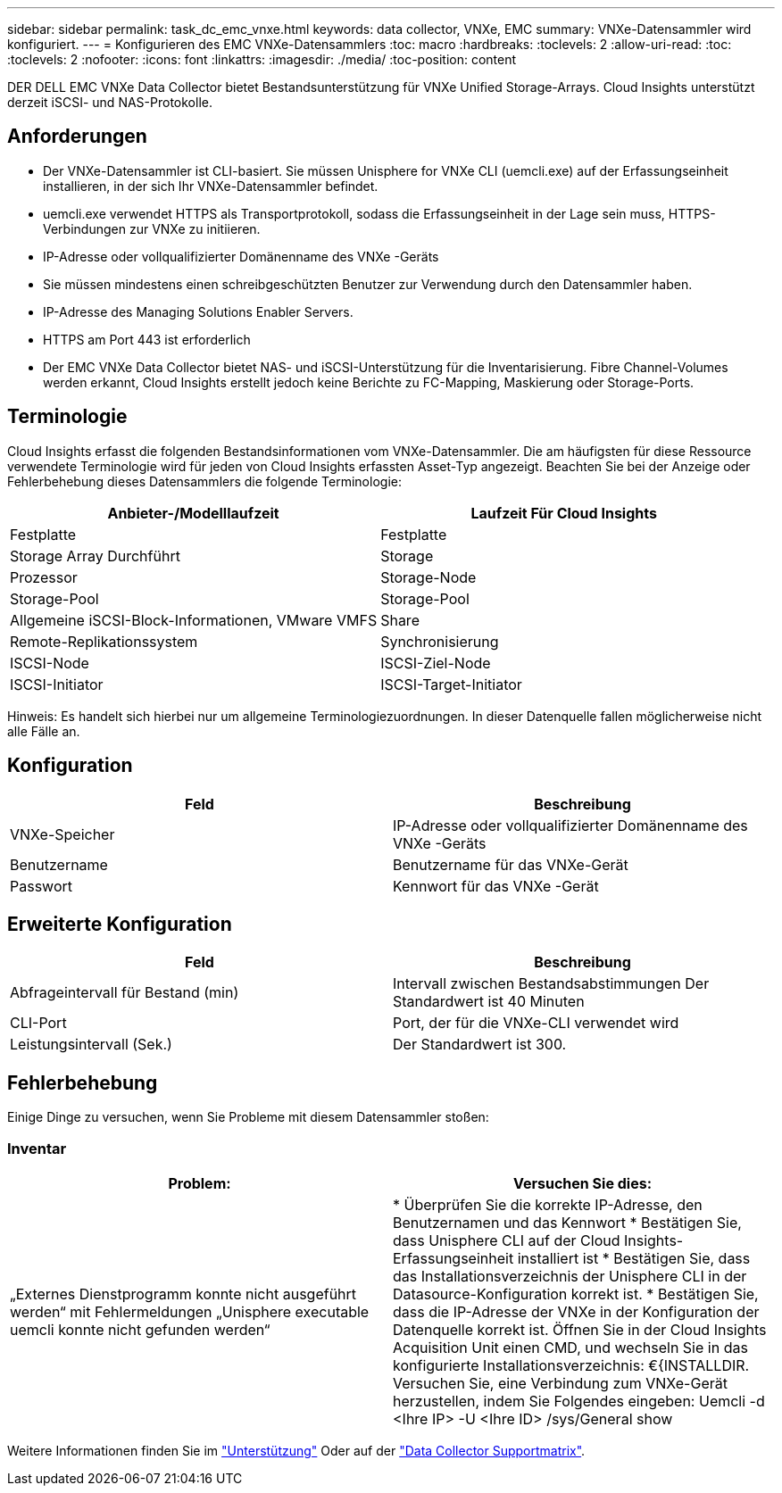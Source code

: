 ---
sidebar: sidebar 
permalink: task_dc_emc_vnxe.html 
keywords: data collector, VNXe, EMC 
summary: VNXe-Datensammler wird konfiguriert. 
---
= Konfigurieren des EMC VNXe-Datensammlers
:toc: macro
:hardbreaks:
:toclevels: 2
:allow-uri-read: 
:toc: 
:toclevels: 2
:nofooter: 
:icons: font
:linkattrs: 
:imagesdir: ./media/
:toc-position: content


[role="lead"]
DER DELL EMC VNXe Data Collector bietet Bestandsunterstützung für VNXe Unified Storage-Arrays. Cloud Insights unterstützt derzeit iSCSI- und NAS-Protokolle.



== Anforderungen

* Der VNXe-Datensammler ist CLI-basiert. Sie müssen Unisphere for VNXe CLI (uemcli.exe) auf der Erfassungseinheit installieren, in der sich Ihr VNXe-Datensammler befindet.
* uemcli.exe verwendet HTTPS als Transportprotokoll, sodass die Erfassungseinheit in der Lage sein muss, HTTPS-Verbindungen zur VNXe zu initiieren.
* IP-Adresse oder vollqualifizierter Domänenname des VNXe -Geräts
* Sie müssen mindestens einen schreibgeschützten Benutzer zur Verwendung durch den Datensammler haben.
* IP-Adresse des Managing Solutions Enabler Servers.
* HTTPS am Port 443 ist erforderlich
* Der EMC VNXe Data Collector bietet NAS- und iSCSI-Unterstützung für die Inventarisierung. Fibre Channel-Volumes werden erkannt, Cloud Insights erstellt jedoch keine Berichte zu FC-Mapping, Maskierung oder Storage-Ports.




== Terminologie

Cloud Insights erfasst die folgenden Bestandsinformationen vom VNXe-Datensammler. Die am häufigsten für diese Ressource verwendete Terminologie wird für jeden von Cloud Insights erfassten Asset-Typ angezeigt. Beachten Sie bei der Anzeige oder Fehlerbehebung dieses Datensammlers die folgende Terminologie:

[cols="2*"]
|===
| Anbieter-/Modelllaufzeit | Laufzeit Für Cloud Insights 


| Festplatte | Festplatte 


| Storage Array Durchführt | Storage 


| Prozessor | Storage-Node 


| Storage-Pool | Storage-Pool 


| Allgemeine iSCSI-Block-Informationen, VMware VMFS | Share 


| Remote-Replikationssystem | Synchronisierung 


| ISCSI-Node | ISCSI-Ziel-Node 


| ISCSI-Initiator | ISCSI-Target-Initiator 
|===
Hinweis: Es handelt sich hierbei nur um allgemeine Terminologiezuordnungen. In dieser Datenquelle fallen möglicherweise nicht alle Fälle an.



== Konfiguration

[cols="2*"]
|===
| Feld | Beschreibung 


| VNXe-Speicher | IP-Adresse oder vollqualifizierter Domänenname des VNXe -Geräts 


| Benutzername | Benutzername für das VNXe-Gerät 


| Passwort | Kennwort für das VNXe -Gerät 
|===


== Erweiterte Konfiguration

[cols="2*"]
|===
| Feld | Beschreibung 


| Abfrageintervall für Bestand (min) | Intervall zwischen Bestandsabstimmungen Der Standardwert ist 40 Minuten 


| CLI-Port | Port, der für die VNXe-CLI verwendet wird 


| Leistungsintervall (Sek.) | Der Standardwert ist 300. 
|===


== Fehlerbehebung

Einige Dinge zu versuchen, wenn Sie Probleme mit diesem Datensammler stoßen:



=== Inventar

[cols="2*"]
|===
| Problem: | Versuchen Sie dies: 


| „Externes Dienstprogramm konnte nicht ausgeführt werden“ mit Fehlermeldungen „Unisphere executable uemcli konnte nicht gefunden werden“ | * Überprüfen Sie die korrekte IP-Adresse, den Benutzernamen und das Kennwort * Bestätigen Sie, dass Unisphere CLI auf der Cloud Insights-Erfassungseinheit installiert ist * Bestätigen Sie, dass das Installationsverzeichnis der Unisphere CLI in der Datasource-Konfiguration korrekt ist. * Bestätigen Sie, dass die IP-Adresse der VNXe in der Konfiguration der Datenquelle korrekt ist. Öffnen Sie in der Cloud Insights Acquisition Unit einen CMD, und wechseln Sie in das konfigurierte Installationsverzeichnis: €{INSTALLDIR. Versuchen Sie, eine Verbindung zum VNXe-Gerät herzustellen, indem Sie Folgendes eingeben: Uemcli -d <Ihre IP> -U <Ihre ID> /sys/General show 
|===
Weitere Informationen finden Sie im link:concept_requesting_support.html["Unterstützung"] Oder auf der link:https://docs.netapp.com/us-en/cloudinsights/CloudInsightsDataCollectorSupportMatrix.pdf["Data Collector Supportmatrix"].
